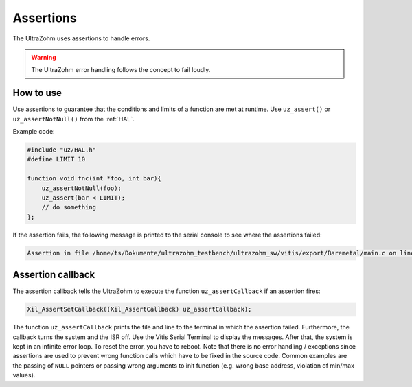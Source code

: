.. _assertions:

==========
Assertions
==========

The UltraZohm uses assertions to handle errors.

.. warning:: The UltraZohm error handling follows the concept to fail loudly.

How to use
----------

Use assertions to guarantee that the conditions and limits of a function are met at runtime.
Use ``uz_assert()`` or ``uz_assertNotNull()`` from the :ref:`HAL`.

Example code:

.. code :: c

    #include "uz/HAL.h"
    #define LIMIT 10

    function void fnc(int *foo, int bar){
        uz_assertNotNull(foo);
        uz_assert(bar < LIMIT);
        // do something 
    };


If the assertion fails, the following message is printed to the serial console to see where the assertions failed:


.. code :: c

    Assertion in file /home/ts/Dokumente/ultrazohm_testbench/ultrazohm_sw/vitis/export/Baremetal/main.c on line 135


Assertion callback
------------------

The assertion callback tells the UltraZohm to execute the function ``uz_assertCallback`` if an assertion fires:

.. code :: c

    Xil_AssertSetCallback((Xil_AssertCallback) uz_assertCallback);

The function ``uz_assertCallback`` prints the file and line to the terminal in which the assertion failed.
Furthermore,  the callback turns the system and the ISR off.
Use the Vitis Serial Terminal to display the messages.
After that, the system is kept in an infinite error loop.
To reset the error, you have to reboot.
Note that there is no error handling / exceptions since assertions are used to prevent wrong function calls which have to be fixed in the source code.
Common examples are the passing of ``NULL`` pointers or passing wrong arguments to init function (e.g. wrong base address, violation of min/max values). 